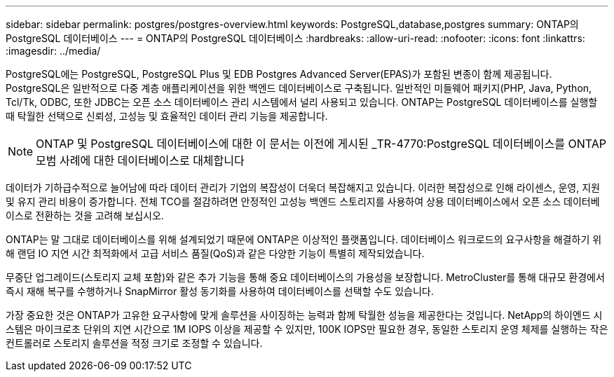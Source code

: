 ---
sidebar: sidebar 
permalink: postgres/postgres-overview.html 
keywords: PostgreSQL,database,postgres 
summary: ONTAP의 PostgreSQL 데이터베이스 
---
= ONTAP의 PostgreSQL 데이터베이스
:hardbreaks:
:allow-uri-read: 
:nofooter: 
:icons: font
:linkattrs: 
:imagesdir: ../media/


[role="lead"]
PostgreSQL에는 PostgreSQL, PostgreSQL Plus 및 EDB Postgres Advanced Server(EPAS)가 포함된 변종이 함께 제공됩니다. PostgreSQL은 일반적으로 다중 계층 애플리케이션을 위한 백엔드 데이터베이스로 구축됩니다. 일반적인 미들웨어 패키지(PHP, Java, Python, Tcl/Tk, ODBC, 또한 JDBC는 오픈 소스 데이터베이스 관리 시스템에서 널리 사용되고 있습니다. ONTAP는 PostgreSQL 데이터베이스를 실행할 때 탁월한 선택으로 신뢰성, 고성능 및 효율적인 데이터 관리 기능을 제공합니다.


NOTE: ONTAP 및 PostgreSQL 데이터베이스에 대한 이 문서는 이전에 게시된 _TR-4770:PostgreSQL 데이터베이스를 ONTAP 모범 사례에 대한 데이터베이스로 대체합니다

데이터가 기하급수적으로 늘어남에 따라 데이터 관리가 기업의 복잡성이 더욱더 복잡해지고 있습니다. 이러한 복잡성으로 인해 라이센스, 운영, 지원 및 유지 관리 비용이 증가합니다. 전체 TCO를 절감하려면 안정적인 고성능 백엔드 스토리지를 사용하여 상용 데이터베이스에서 오픈 소스 데이터베이스로 전환하는 것을 고려해 보십시오.

ONTAP는 말 그대로 데이터베이스를 위해 설계되었기 때문에 ONTAP은 이상적인 플랫폼입니다. 데이터베이스 워크로드의 요구사항을 해결하기 위해 랜덤 IO 지연 시간 최적화에서 고급 서비스 품질(QoS)과 같은 다양한 기능이 특별히 제작되었습니다.

무중단 업그레이드(스토리지 교체 포함)와 같은 추가 기능을 통해 중요 데이터베이스의 가용성을 보장합니다. MetroCluster를 통해 대규모 환경에서 즉시 재해 복구를 수행하거나 SnapMirror 활성 동기화를 사용하여 데이터베이스를 선택할 수도 있습니다.

가장 중요한 것은 ONTAP가 고유한 요구사항에 맞게 솔루션을 사이징하는 능력과 함께 탁월한 성능을 제공한다는 것입니다. NetApp의 하이엔드 시스템은 마이크로초 단위의 지연 시간으로 1M IOPS 이상을 제공할 수 있지만, 100K IOPS만 필요한 경우, 동일한 스토리지 운영 체제를 실행하는 작은 컨트롤러로 스토리지 솔루션을 적정 크기로 조정할 수 있습니다.
